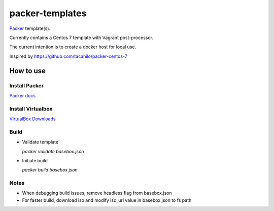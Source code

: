 ================
packer-templates
================

Packer_ template(s).

Currently contains a Centos 7 template with Vagrant post-processor.

The current intention is to create a docker host for local use.

Inspired by https://github.com/tacahilo/packer-centos-7

How to use
==========

Install Packer
______________

`Packer docs`_

Install Virtualbox
__________________

`VirtualBox Downloads`_

Build
_____

- Validate template

  `packer validate basebox.json`

- Initiate build

  `packer build basebox.json`

Notes
_____

- When debugging build issues, remove headless flag from basebox.json
- For faster build, download iso and modify iso_url value in basebox.json to fs path

.. _Packer: http://www.packer.io/
.. _`Packer Docs`: http://www.packer.io/docs/installation.html
.. _`VirtualBox Downloads`: https://www.virtualbox.org/wiki/Downloads
